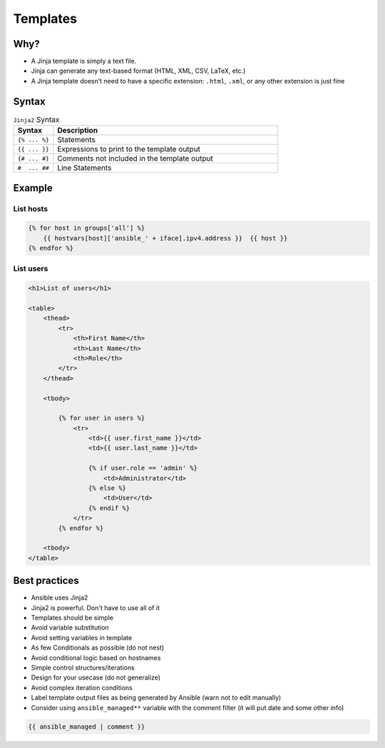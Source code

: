 *********
Templates
*********


Why?
====
* A Jinja template is simply a text file.
* Jinja can generate any text-based format (HTML, XML, CSV, LaTeX, etc.)
* A Jinja template doesn’t need to have a specific extension: ``.html``, ``.xml``, or any other extension is just fine


Syntax
======
.. csv-table:: ``Jinja2`` Syntax
    :widths: 15, 85
    :header: "Syntax", "Description"

    "``{% ... %}``", "Statements"
    "``{{ ... }}``", "Expressions to print to the template output"
    "``{# ... #}``", "Comments not included in the template output"
    "``#  ... ##``", "Line Statements"

.. code-block:: jinja
    :caption: Method Calls

    {% for page in user.get_created_pages() %}
        ...
    {% endfor %}


Example
=======

List hosts
----------
.. code-block:: jinja

    {% for host in groups['all'] %}
        {{ hostvars[host]['ansible_' + iface].ipv4.address }}  {{ host }}
    {% endfor %}

List users
----------
.. code-block:: jinja

    <h1>List of users</h1>

    <table>
        <thead>
            <tr>
                <th>First Name</th>
                <th>Last Name</th>
                <th>Role</th>
            </tr>
        </thead>

        <tbody>

            {% for user in users %}
                <tr>
                    <td>{{ user.first_name }}</td>
                    <td>{{ user.last_name }}</td>

                    {% if user.role == 'admin' %}
                        <td>Administrator</td>
                    {% else %}
                        <td>User</td>
                    {% endif %}
                </tr>
            {% endfor %}

        <tbody>
    </table>


Best practices
==============
* Ansible uses Jinja2
* Jinja2 is powerful. Don't have to use all of it
* Templates should be simple
* Avoid variable substitution
* Avoid setting variables in template
* As few Conditionals as possible (do not nest)
* Avoid conditional logic based on hostnames
* Simple control structures/iterations
* Design for your usecase (do not generalize)
* Avoid complex iteration conditions
* Label template output files as being generated by Ansible (warn not to edit manually)
* Consider using ``ansible_managed**`` variable with the comment filter (it will put date and some other info)

.. code-block:: jinja

    {{ ansible_managed | comment }}

